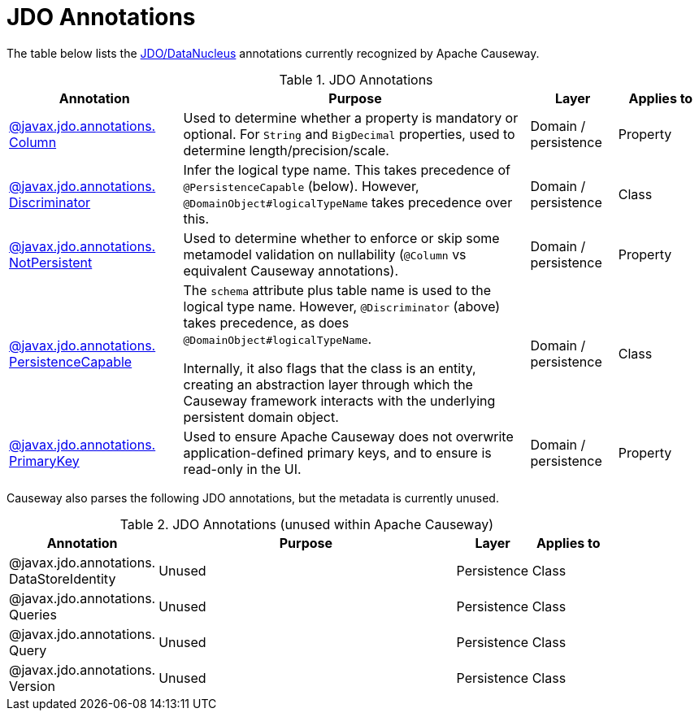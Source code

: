 = JDO Annotations

:Notice: Licensed to the Apache Software Foundation (ASF) under one or more contributor license agreements. See the NOTICE file distributed with this work for additional information regarding copyright ownership. The ASF licenses this file to you under the Apache License, Version 2.0 (the "License"); you may not use this file except in compliance with the License. You may obtain a copy of the License at. http://www.apache.org/licenses/LICENSE-2.0 . Unless required by applicable law or agreed to in writing, software distributed under the License is distributed on an "AS IS" BASIS, WITHOUT WARRANTIES OR  CONDITIONS OF ANY KIND, either express or implied. See the License for the specific language governing permissions and limitations under the License.
:page-partial:


The table below lists the xref:pjdo:ROOT:about.adoc[JDO/DataNucleus] annotations currently recognized by Apache Causeway.


.JDO Annotations
[cols="2,4a,1,1", options="header"]
|===
|Annotation
|Purpose
|Layer
|Applies to


|xref:refguide:applib-ant:Column.adoc[@javax.jdo.annotations. +
Column]
|Used to determine whether a property is mandatory or optional.  For `String` and `BigDecimal` properties, used to determine length/precision/scale.

|Domain / persistence
|Property


|xref:refguide:applib-ant:Discriminator.adoc[@javax.jdo.annotations. +
Discriminator]
|Infer the logical type name.
This takes precedence of `@PersistenceCapable` (below).
However, `@DomainObject#logicalTypeName` takes precedence over this.
|Domain / persistence
|Class


|xref:refguide:applib-ant:NotPersistent.adoc[@javax.jdo.annotations. +
NotPersistent]
|Used to determine whether to enforce or skip some metamodel validation on nullability (`@Column` vs equivalent Causeway annotations).

|Domain / persistence
|Property


|xref:refguide:applib-ant:PersistenceCapable.adoc[@javax.jdo.annotations. +
PersistenceCapable]
|The `schema` attribute plus table name is used to the logical type name.
However, `@Discriminator` (above) takes precedence, as does `@DomainObject#logicalTypeName`.

Internally, it also flags that the class is an entity, creating an abstraction layer through which the Causeway framework interacts with the underlying persistent domain object.

|Domain / persistence
|Class


|xref:refguide:applib-ant:PrimaryKey.adoc[@javax.jdo.annotations. +
PrimaryKey]
|Used to ensure Apache Causeway does not overwrite application-defined primary keys, and to ensure is read-only in the UI.

|Domain / persistence
|Property



|===



Causeway also parses the following JDO annotations, but the metadata is currently unused.

.JDO Annotations (unused within Apache Causeway)
[cols="2,4a,1,1", options="header"]
|===
|Annotation
|Purpose
|Layer
|Applies to


|@javax.jdo.annotations. +
DataStoreIdentity
|Unused
|Persistence
|Class


|@javax.jdo.annotations. +
Queries
|Unused
|Persistence
|Class


|@javax.jdo.annotations. +
Query
|Unused
|Persistence
|Class


|@javax.jdo.annotations. +
Version
|Unused
|Persistence
|Class


|===



